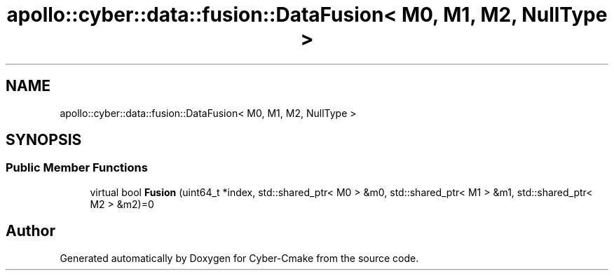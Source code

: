 .TH "apollo::cyber::data::fusion::DataFusion< M0, M1, M2, NullType >" 3 "Thu Aug 31 2023" "Cyber-Cmake" \" -*- nroff -*-
.ad l
.nh
.SH NAME
apollo::cyber::data::fusion::DataFusion< M0, M1, M2, NullType >
.SH SYNOPSIS
.br
.PP
.SS "Public Member Functions"

.in +1c
.ti -1c
.RI "virtual bool \fBFusion\fP (uint64_t *index, std::shared_ptr< M0 > &m0, std::shared_ptr< M1 > &m1, std::shared_ptr< M2 > &m2)=0"
.br
.in -1c

.SH "Author"
.PP 
Generated automatically by Doxygen for Cyber-Cmake from the source code\&.
